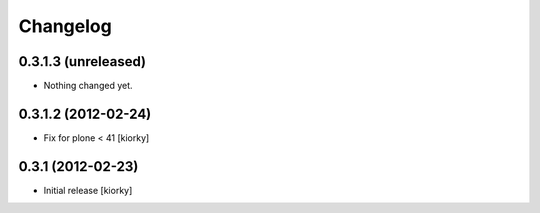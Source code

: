 Changelog
=========

0.3.1.3 (unreleased)
--------------------

- Nothing changed yet.


0.3.1.2 (2012-02-24)
--------------------

- Fix for plone < 41 [kiorky]


0.3.1 (2012-02-23)
------------------

- Initial release [kiorky]

